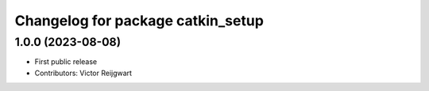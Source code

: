 ^^^^^^^^^^^^^^^^^^^^^^^^^^^^^^^^^^
Changelog for package catkin_setup
^^^^^^^^^^^^^^^^^^^^^^^^^^^^^^^^^^

1.0.0 (2023-08-08)
------------------
* First public release
* Contributors: Victor Reijgwart
